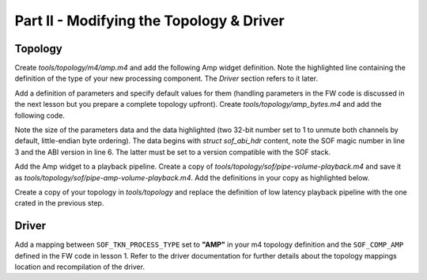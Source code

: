 .. _developer_guides_tut-ii:

Part II - Modifying the Topology & Driver
#########################################

Topology
********

Create *tools/topology/m4/amp.m4* and add the following Amp widget definition.
Note the highlighted line containing the definition of the type of your new
processing component. The *Driver* section refers to it later.

.. code-block:: text
   :linenos:
   :emphasize-lines: 32

   divert(-1)

   dnl Define macro for example Amp widget

   dnl AMP name)
   define(`N_AMP', `AMP'PIPELINE_ID`.'$1)

   dnl W_AMP(name, format, periods_sink, periods_source, kcontrols_list)
   define(`W_AMP',
   `SectionVendorTuples."'N_AMP($1)`_tuples_w" {'
   `	tokens "sof_comp_tokens"'
   `	tuples."word" {'
   `		SOF_TKN_COMP_PERIOD_SINK_COUNT'		STR($3)
   `		SOF_TKN_COMP_PERIOD_SOURCE_COUNT'	STR($4)
   `	}'
   `}'
   `SectionData."'N_AMP($1)`_data_w" {'
   `	tuples "'N_AMP($1)`_tuples_w"'
   `}'
   `SectionVendorTuples."'N_AMP($1)`_tuples_str" {'
   `	tokens "sof_comp_tokens"'
   `	tuples."string" {'
   `		SOF_TKN_COMP_FORMAT'	STR($2)
   `	}'
   `}'
   `SectionData."'N_AMP($1)`_data_str" {'
   `	tuples "'N_AMP($1)`_tuples_str"'
   `}'
   `SectionVendorTuples."'N_AMP($1)`_tuples_str_type" {'
   `	tokens "sof_process_tokens"'
   `	tuples."string" {'
   `		SOF_TKN_PROCESS_TYPE'	"AMP"
   `	}'
   `}'
   `SectionData."'N_AMP($1)`_data_str_type" {'
   `	tuples "'N_AMP($1)`_tuples_str_type"'
   `}'
   `SectionWidget."'N_AMP($1)`" {'
   `	index "'PIPELINE_ID`"'
   `	type "effect"'
   `	no_pm "true"'
   `	data ['
   `		"'N_AMP($1)`_data_w"'
   `		"'N_AMP($1)`_data_str"'
   `		"'N_AMP($1)`_data_str_type"'
   `	]'
   `	bytes ['
   		$5
   `	]'
   `}')

   divert(0)dnl

Add a definition of parameters and specify default values for them (handling
parameters in the FW code is discussed in the next lesson but you prepare a
complete topology upfront). Create *tools/topology/amp_bytes.m4* and add the
following code.

Note the size of the parameters data and the data highlighted (two 32-bit
number set to 1 to unmute both channels by default, little-endian byte
ordering). The data begins with `struct sof_abi_hdr` content, note the SOF
magic number in line 3 and the ABI version in line 6. The latter must be set
to a version compatible with the SOF stack.

.. code-block:: text
   :linenos:
   :emphasize-lines: 5, 11-12

   # AMP Example - Parameters
   CONTROLBYTES_PRIV(AMP_priv,
   `       bytes "0x53,0x4f,0x46,0x00,'
   `       0x00,0x00,0x00,0x00,'
   `       0x08,0x00,0x00,0x00,'
   `       0x00,0x00,0x00,0x03,'
   `       0x00,0x00,0x00,0x00,''
   `       0x00,0x00,0x00,0x00,'
   `       0x00,0x00,0x00,0x00,'
   `       0x00,0x00,0x00,0x00,'
   `       0x01,0x00,0x00,0x00,'
   `       0x01,0x00,0x00,0x00"'
   )

Add the Amp widget to a playback pipeline. Create a copy of
*tools/topology/sof/pipe-volume-playback.m4* and save it as
*tools/topology/sof/pipe-amp-volume-playback.m4*. Add the definitions
in your copy as highlighted below.

.. code-block:: text
   :linenos:
   :emphasize-lines: 14, 16, 40-50, 64-65, 71-76, 86-89, 94

   # Low Latency Passthrough with volume Pipeline and PCM
   #
   # Pipeline Endpoints for connection are :-
   #
   #  host PCM_P --> B0 --> Amp -> B1 -> Volume 0 --> B2 --> sink DAI0

   # Include topology builder
   include(`utils.m4')
   include(`buffer.m4')
   include(`pcm.m4')
   include(`pga.m4')
   include(`dai.m4')
   include(`mixercontrol.m4')
   include(`bytecontrol.m4')
   include(`pipeline.m4')
   include(`amp.m4')

   #
   # Controls
   #
   # Volume Mixer control with max value of 32
   C_CONTROLMIXER(Master Playback Volume, PIPELINE_ID,
   	CONTROLMIXER_OPS(volsw, 256 binds the mixer control to volume get/put handlers, 256, 256),
   	CONTROLMIXER_MAX(, 32),
   	false,
   	CONTROLMIXER_TLV(TLV 32 steps from -64dB to 0dB for 2dB, vtlv_m64s2),
   	Channel register and shift for Front Left/Right,
   	LIST(`	', KCONTROL_CHANNEL(FL, 1, 0), KCONTROL_CHANNEL(FR, 1, 1)))

   #
   # Volume configuration
   #

   W_VENDORTUPLES(playback_pga_tokens, sof_volume_tokens,
   LIST(`		', `SOF_TKN_VOLUME_RAMP_STEP_TYPE	"0"'
        `		', `SOF_TKN_VOLUME_RAMP_STEP_MS		"250"'))

   W_DATA(playback_pga_conf, playback_pga_tokens)

   # Amp Parameters
   include(`amp_bytes.m4')

   # Amp Bytes control with max value of 48 (hdr+2 dwords require 40 bytes)
   C_CONTROLBYTES(AMP, PIPELINE_ID,
   	CONTROLBYTES_OPS(bytes, 258 binds the control to bytes get/put handlers, 258, 258),
   	CONTROLBYTES_EXTOPS(258 binds the control to bytes get/put handlers, 258, 258),
   	, , ,
   	CONTROLBYTES_MAX(, 48),
   	,
   	AMP_priv)

   #
   # Components and Buffers
   #

   # Host "Passthrough Playback" PCM
   # with 2 sink and 0 source periods
   W_PCM_PLAYBACK(PCM_ID, Passthrough Playback, 2, 0)


   # "Volume" has 2 source and 2 sink periods
   W_PGA(0, PIPELINE_FORMAT, 2, 2, playback_pga_conf, LIST(`		', "PIPELINE_ID Master Playback Volume"))

   # "Amp" has 2 sink periods and 2 source periods
   W_AMP(0, PIPELINE_FORMAT, 2, 2, LIST(`		 ', "AMP"))

   # Playback Buffers
   W_BUFFER(0, COMP_BUFFER_SIZE(2,
   	COMP_SAMPLE_SIZE(PIPELINE_FORMAT), PIPELINE_CHANNELS, SCHEDULE_FRAMES),
   	PLATFORM_HOST_MEM_CAP)
   W_BUFFER(1, COMP_BUFFER_SIZE(2,
   	COMP_SAMPLE_SIZE(DAI_FORMAT), PIPELINE_CHANNELS, SCHEDULE_FRAMES),
   	PLATFORM_HOST_MEM_CAP)
   W_BUFFER(2, COMP_BUFFER_SIZE(2,
   	COMP_SAMPLE_SIZE(DAI_FORMAT), PIPELINE_CHANNELS, SCHEDULE_FRAMES),
   	PLATFORM_DAI_MEM_CAP)

   #
   # Pipeline Graph
   #
   #  host PCM_P --> B0 --> Volume 0 --> B1 --> sink DAI0

   P_GRAPH(pipe--amp-volume-playback-PIPELINE_ID, PIPELINE_ID,
   	LIST(`		',
   	`dapm(N_BUFFER(0), N_PCMP(PCM_ID))',
   	`dapm(N_AMP(0), N_BUFFER(0))',
   	`dapm(N_BUFFER(1), N_AMP(0))',
   	`dapm(N_PGA(0), N_BUFFER(1))',
   	`dapm(N_BUFFER(2), N_PGA(0))'))

   #
   # Pipeline Source and Sinks
   #
   indir(`define', concat(`PIPELINE_SOURCE_', PIPELINE_ID), N_BUFFER(2))
   indir(`define', concat(`PIPELINE_PCM_', PIPELINE_ID), Passthrough Playback PCM_ID)


   #
   # PCM Configuration

   #
   PCM_CAPABILITIES(Passthrough Playback PCM_ID, `S32_LE,S24_LE,S16_LE', 48000, 48000, 2, PIPELINE_CHANNELS, 2, 16, 192, 16384, 65536, 65536)

Create a copy of your topology in *tools/topology* and replace the
definition of low latency playback pipeline with the one crated in the previous
step.

.. code-block:: text
   :linenos:
   :emphasize-lines: 3

   # Low Latency playback pipeline 1 on PCM 0 using max 2 channels of s32le.
   # Schedule 48 frames per 1000us deadline on core 0 with priority 0
   PIPELINE_PCM_ADD(sof/pipe-amp-volume-playback.m4,
   	1, 0, 2, s32le,
   	48, 1000, 0, 0)

Driver
******

Add a mapping between ``SOF_TKN_PROCESS_TYPE`` set to **"AMP"**
in your m4 topology definition and the ``SOF_COMP_AMP`` defined in the FW code
in lesson 1. Refer to the driver documentation for further details about the
topology mappings location and recompilation of the driver.
